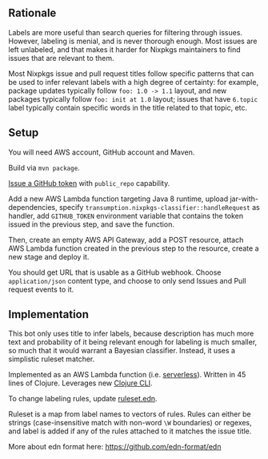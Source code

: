 ** Rationale

   Labels are more useful than search queries for filtering through
   issues. However, labeling is menial, and is never thorough
   enough. Most issues are left unlabeled, and that makes it harder
   for Nixpkgs maintainers to find issues that are relevant to them.

   Most Nixpkgs issue and pull request titles follow specific patterns
   that can be used to infer relevant labels with a high degree of
   certainty: for example, package updates typically follow ~foo: 1.0 -> 1.1~
   layout, and new packages typically follow ~foo: init at 1.0~ layout; issues
   that have ~6.topic~ label typically contain specific words in the title
   related to that topic, etc.

** Setup

   You will need AWS account, GitHub account and Maven.

   Build via ~mvn package~.

   [[https://github.com/settings/tokens/new][Issue a GitHub token]] with ~public_repo~ capability.

   Add a new AWS Lambda function targeting Java 8 runtime, upload
   jar-with-dependencies, specify
   ~transumption.nixpkgs-classifier::handleRequest~ as handler, add
   ~GITHUB_TOKEN~ environment variable that contains the token issued
   in the previous step, and save the function.

   Then, create an empty AWS API Gateway, add a POST resource, attach
   AWS Lambda function created in the previous step to the resource,
   create a new stage and deploy it.

   You should get URL that is usable as a GitHub webhook. Choose
   ~application/json~ content type, and choose to only send Issues and
   Pull request events to it.

** Implementation

   This bot only uses title to infer labels, because description has
   much more text and probability of it being relevant enough for
   labeling is much smaller, so much that it would warrant a Bayesian
   classifier. Instead, it uses a simplistic ruleset matcher.

   Implemented as an AWS Lambda function (i.e. [[https://en.wikipedia.org/wiki/Serverless_computing][serverless]]). Written in
   45 lines of Clojure. Leverages new [[https://clojure.org/reference/deps_and_cli][Clojure CLI]].

   To change labeling rules, update [[file:src/main/resources/ruleset.edn][ruleset.edn]].

   Ruleset is a map from label names to vectors of rules. Rules can
   either be strings (case-insensitive match with non-word ~\W~
   boundaries) or regexes, and label is added if any of the rules
   attached to it matches the issue title.

   More about edn format here: [[https://github.com/edn-format/edn]]
